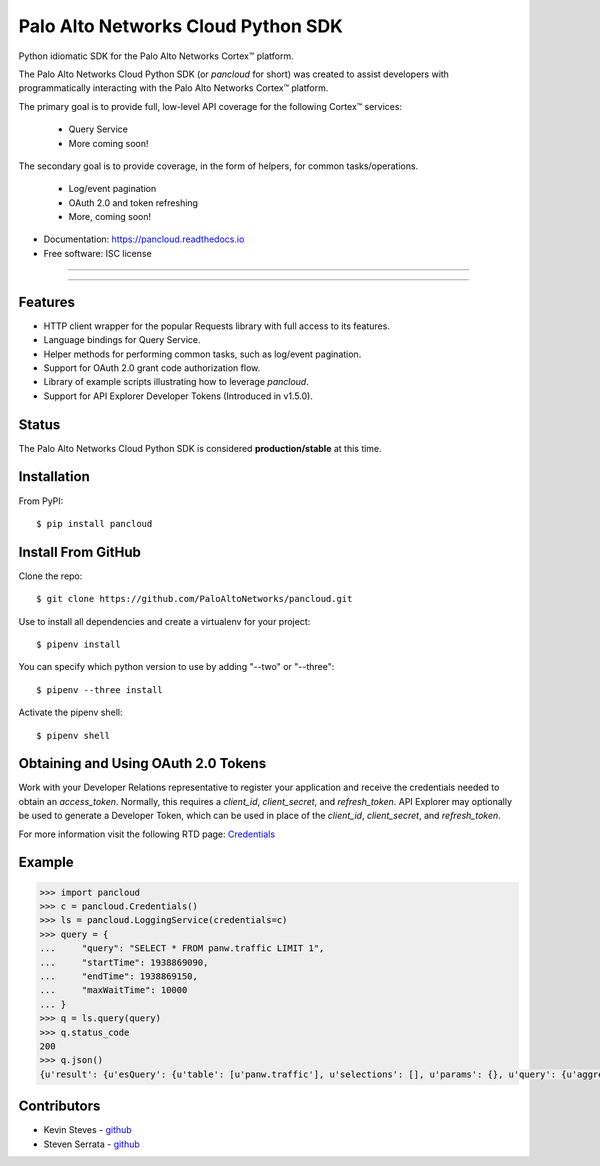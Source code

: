 ===================================
Palo Alto Networks Cloud Python SDK
===================================

Python idiomatic SDK for the Palo Alto Networks Cortex™ platform.

The Palo Alto Networks Cloud Python SDK (or `pancloud` for short) was created to assist developers with
programmatically interacting with the Palo Alto Networks Cortex™ platform.

The primary goal is to provide full, low-level API coverage for the following Cortex™ services:

    - Query Service
    - More coming soon!

The secondary goal is to provide coverage, in the form of helpers, for common tasks/operations.

    - Log/event pagination
    - OAuth 2.0 and token refreshing
    - More, coming soon!

* Documentation: https://pancloud.readthedocs.io
* Free software: ISC license

-----

|requests| |pipenv| |pypi| |travis| |docs|

-----

Features
--------

- HTTP client wrapper for the popular Requests library with full access to its features.
- Language bindings for Query Service.
- Helper methods for performing common tasks, such as log/event pagination.
- Support for OAuth 2.0 grant code authorization flow.
- Library of example scripts illustrating how to leverage `pancloud`.
- Support for API Explorer Developer Tokens (Introduced in v1.5.0).

Status
------

The Palo Alto Networks Cloud Python SDK is considered **production/stable** at this time.

Installation
------------

From PyPI::

    $ pip install pancloud

Install From GitHub
-------------------

Clone the repo::

    $ git clone https://github.com/PaloAltoNetworks/pancloud.git

Use |pipenv| to install all dependencies and create a virtualenv for your project::

    $ pipenv install

You can specify which python version to use by adding "--two" or "--three"::

    $ pipenv --three install

Activate the pipenv shell::

    $ pipenv shell

Obtaining and Using OAuth 2.0 Tokens
------------------------------------

Work with your Developer Relations representative to register your
application and receive the credentials needed to obtain an `access_token`.
Normally, this requires a `client_id`, `client_secret`, and `refresh_token`.
API Explorer may optionally be used to generate a Developer Token, which can
be used in place of the `client_id`, `client_secret`, and `refresh_token`.

For more information visit the following RTD page: `Credentials <https://pancloud.readthedocs.io/en/latest/guides/credentials.html>`__

Example
-------

.. code-block:: python

    >>> import pancloud
    >>> c = pancloud.Credentials()
    >>> ls = pancloud.LoggingService(credentials=c)
    >>> query = {
    ...     "query": "SELECT * FROM panw.traffic LIMIT 1",
    ...     "startTime": 1938869090,
    ...     "endTime": 1938869150,
    ...     "maxWaitTime": 10000  
    ... }
    >>> q = ls.query(query)
    >>> q.status_code
    200
    >>> q.json()
    {u'result': {u'esQuery': {u'table': [u'panw.traffic'], u'selections': [], u'params': {}, u'query': {u'aggregations': {}, u'size': 1}}, u'esResult': {u'hits': {u'hits': [{u'_score': 2, u'_type': u'traffic', u'_id': u'117270018_lcaas:0:9379670:1', u'_source': {u'logset': u'LCaaS', u'traffic_flags': 0, u'parent_start_time': 0, u'inbound_if': u'ethernet1/1', u'dstloc': u'10.0.0.0-10.255.255.255', u'natdport': 0, u'time_generated': 1560175638, u'recsize': 1958, u'chunks_sent': 0, u'to': u'l3-untrust', u'non-standard-dport': 0, u'receive_time': 1560175660, u'elapsed': 0, u'seqno': 51422235, u'pbf_s2c': 0, u'vsys': u'vsys1', u'bytes': 196, u'subtype': u'end', u'subcategory-of-app': u'internet-utility', u'vsys_id': 1, u'actionflags': -9223372036854776000L, u'pkts_sent': 1, u'sport': 0, u'is-saas-of-app': 0, u'category': u'any', u'ui-srcloc': u'Singapore', u'bytes_received': 98, u'container': 0, u'dst': u'10.10.0.2', u'customer-id': u'117270018', u'packet_capture': 0, u'srcloc': u'SG', u'natsport': 0, u'parent_session_id': 0, u'proxy': 0, u'ui-dstloc': u'10.0.0.0-10.255.255.255', u'src': u'203.208.197.133', u'config_ver': 2304, u'sanctioned-state-of-app': 0, u'fwd': 1, u'technology-of-app': u'network-protocol', u'bytes_sent': 98, u'chunks_received': 0, u'dg_hier_level_3': 0, u'dg_hier_level_2': 0, u'dg_hier_level_1': 16, u'dg_hier_level_4': 0, u'repeatcnt': 1, u'natsrc': u'0.0.0.0', u'app': u'ping', u'characteristic-of-app': [u'tunnel-other-application', u'prone-to-misuse', u'is-saas'], u'chunks': 0, u'non_std_dport': 1, u'decrypt_mirror': 0, u'action_source': u'from-policy', u'from': u'l3-untrust', u'url_denied': 0, u'assoc_id': 0, u'log_feat_bit1': 0, u'start': 1560175625, u'cloud_hostname': u'ngfw-1', u'pbf_c2s': 0, u'sym_return': 0, u'captive_portal': 0, u'outbound_if': u'ethernet1/1', u'tunnelid_imsi': 0, u'sessionid': 407532, u'category-of-app': u'general-internet', u'tunnel': u'N/A', u'type': u'traffic', u'mptcp_on': 0, u'recon_excluded': 0, u'http2_connection': 0, u'tunnel_inspected': 0, u'risk-of-app': u'2', u'serial': u'007200000046172', u'is_fwaas': 0, u'proto': u'icmp', u'is_phishing': 0, u'is_gpaas': 0, u'nat': 0, u'tunneled-app': u'untunneled', u'natdst': u'0.0.0.0', u'time_received': 1560175638, u'users': u'203.208.197.133', u'rule_uuid': u'd6992de4-5523-4ba8-b9e9-a99fe9dbfda4', u'pkts_received': 1, u'action': u'allow', u'is_dup_log': 0, u'exported': 0, u'session_end_reason': u'aged-out', u'transaction': 0, u'packets': 2, u'flag': 0, u'rule': u'intrazone-default', u'device_name': u'ngfw-1', u'flags': 1048676, u'dport': 0}, u'_index': u'117270018_panw.all_2019060600-2019062600_000000'}], u'total': 22942, u'maxScore': 2}, u'from': 0, u'completed': True, u'took': 185, u'timed_out': False, u'state': u'COMPLETED', u'id': u'e2a685ce-0b21-41d6-a050-4e371e456817', u'size': 1}}, u'sequenceNo': 0, u'queryId': u'e2a685ce-0b21-41d6-a050-4e371e456817', u'clientParameters': {}, u'queryStatus': u'JOB_FINISHED'}
    
Contributors
------------

- Kevin Steves - `github <https://github.com/kevinsteves>`__
- Steven Serrata - `github <https://github.com/sserrata>`__

.. |pypi| image:: https://img.shields.io/pypi/pyversions/pancloud.svg
        :target: https://pypi.python.org/pypi/pancloud

.. |travis| image:: https://img.shields.io/travis/PaloAltoNetworks/pancloud.svg
        :target: https://travis-ci.org/PaloAltoNetworks/pancloud

.. |docs| image:: https://readthedocs.org/projects/pancloud/badge/?version=latest
        :target: https://pancloud.readthedocs.io/en/latest/?badge=latest
        :alt: Documentation Status

.. |requests| image:: https://img.shields.io/badge/docs-requests-blue.svg
    :target: http://docs.python-requests.org/en/master
    :alt: Documentation Status

.. |pipenv| image:: https://img.shields.io/badge/docs-pipenv-green.svg
    :target: https://docs.pipenv.org
    :alt: Documentation Status

